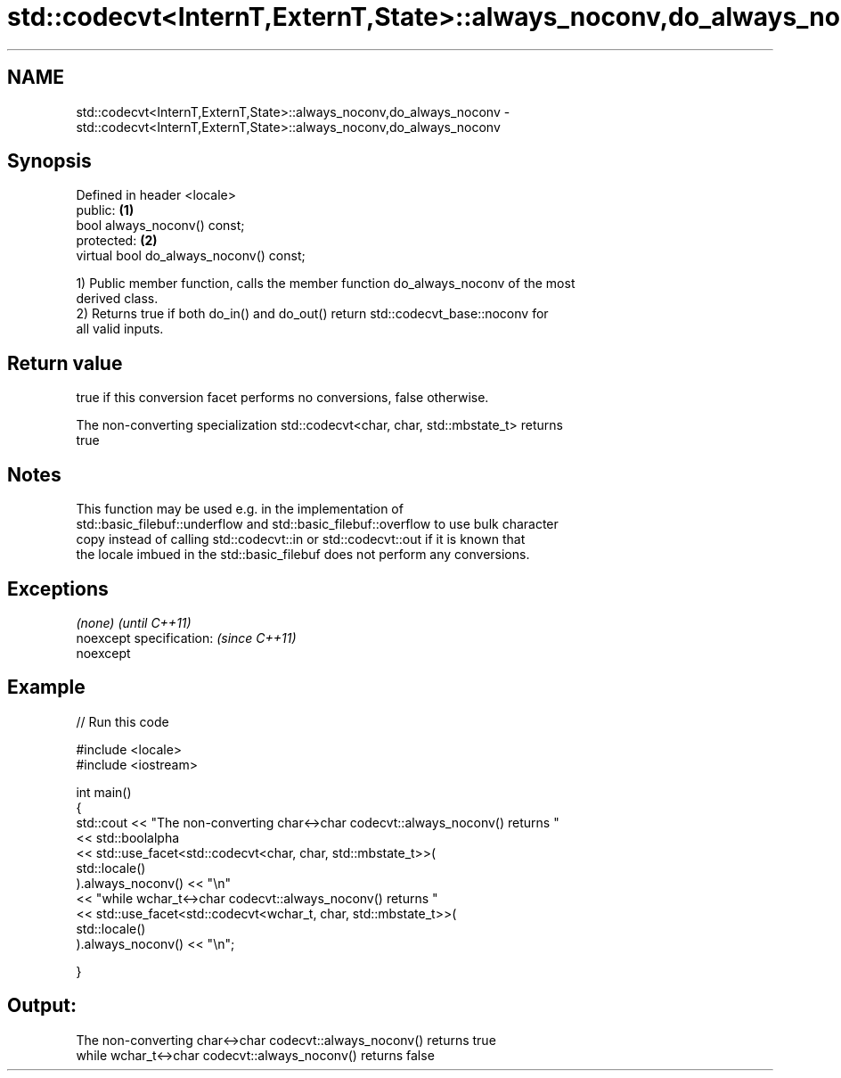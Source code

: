 .TH std::codecvt<InternT,ExternT,State>::always_noconv,do_always_noconv 3 "2019.08.27" "http://cppreference.com" "C++ Standard Libary"
.SH NAME
std::codecvt<InternT,ExternT,State>::always_noconv,do_always_noconv \- std::codecvt<InternT,ExternT,State>::always_noconv,do_always_noconv

.SH Synopsis
   Defined in header <locale>
   public:                                \fB(1)\fP
   bool always_noconv() const;
   protected:                             \fB(2)\fP
   virtual bool do_always_noconv() const;

   1) Public member function, calls the member function do_always_noconv of the most
   derived class.
   2) Returns true if both do_in() and do_out() return std::codecvt_base::noconv for
   all valid inputs.

.SH Return value

   true if this conversion facet performs no conversions, false otherwise.

   The non-converting specialization std::codecvt<char, char, std::mbstate_t> returns
   true

.SH Notes

   This function may be used e.g. in the implementation of
   std::basic_filebuf::underflow and std::basic_filebuf::overflow to use bulk character
   copy instead of calling std::codecvt::in or std::codecvt::out if it is known that
   the locale imbued in the std::basic_filebuf does not perform any conversions.

.SH Exceptions

   \fI(none)\fP                  \fI(until C++11)\fP
   noexcept specification: \fI(since C++11)\fP
   noexcept

.SH Example

   
// Run this code

 #include <locale>
 #include <iostream>

 int main()
 {
     std::cout << "The non-converting char<->char codecvt::always_noconv() returns "
               << std::boolalpha
               << std::use_facet<std::codecvt<char, char, std::mbstate_t>>(
                     std::locale()
                  ).always_noconv() << "\\n"
               << "while wchar_t<->char codecvt::always_noconv() returns "
               << std::use_facet<std::codecvt<wchar_t, char, std::mbstate_t>>(
                     std::locale()
                  ).always_noconv() << "\\n";

 }

.SH Output:

 The non-converting char<->char codecvt::always_noconv() returns true
 while wchar_t<->char codecvt::always_noconv() returns false
